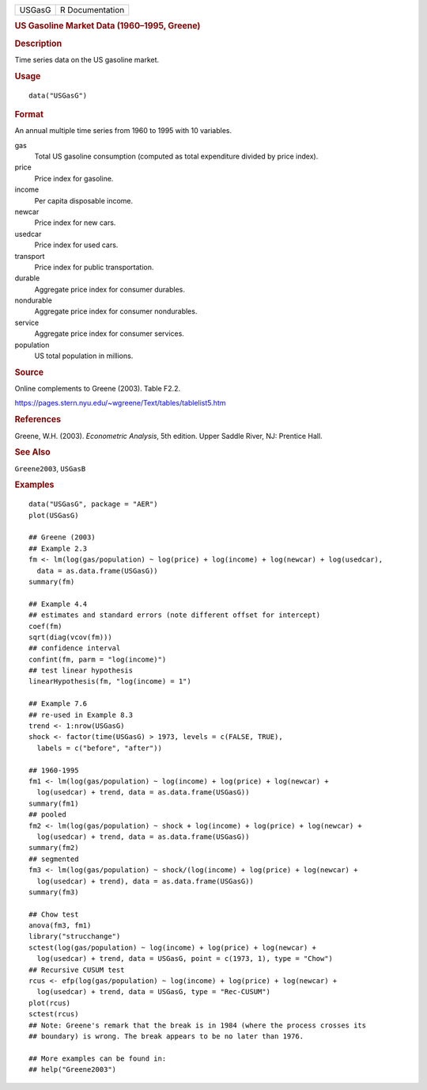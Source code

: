 .. container::

   .. container::

      ====== ===============
      USGasG R Documentation
      ====== ===============

      .. rubric:: US Gasoline Market Data (1960–1995, Greene)
         :name: us-gasoline-market-data-19601995-greene

      .. rubric:: Description
         :name: description

      Time series data on the US gasoline market.

      .. rubric:: Usage
         :name: usage

      ::

         data("USGasG")

      .. rubric:: Format
         :name: format

      An annual multiple time series from 1960 to 1995 with 10
      variables.

      gas
         Total US gasoline consumption (computed as total expenditure
         divided by price index).

      price
         Price index for gasoline.

      income
         Per capita disposable income.

      newcar
         Price index for new cars.

      usedcar
         Price index for used cars.

      transport
         Price index for public transportation.

      durable
         Aggregate price index for consumer durables.

      nondurable
         Aggregate price index for consumer nondurables.

      service
         Aggregate price index for consumer services.

      population
         US total population in millions.

      .. rubric:: Source
         :name: source

      Online complements to Greene (2003). Table F2.2.

      https://pages.stern.nyu.edu/~wgreene/Text/tables/tablelist5.htm

      .. rubric:: References
         :name: references

      Greene, W.H. (2003). *Econometric Analysis*, 5th edition. Upper
      Saddle River, NJ: Prentice Hall.

      .. rubric:: See Also
         :name: see-also

      ``Greene2003``, ``USGasB``

      .. rubric:: Examples
         :name: examples

      ::

         data("USGasG", package = "AER")
         plot(USGasG)

         ## Greene (2003)
         ## Example 2.3
         fm <- lm(log(gas/population) ~ log(price) + log(income) + log(newcar) + log(usedcar),
           data = as.data.frame(USGasG))
         summary(fm)

         ## Example 4.4
         ## estimates and standard errors (note different offset for intercept)
         coef(fm)
         sqrt(diag(vcov(fm)))
         ## confidence interval
         confint(fm, parm = "log(income)")
         ## test linear hypothesis
         linearHypothesis(fm, "log(income) = 1")

         ## Example 7.6
         ## re-used in Example 8.3
         trend <- 1:nrow(USGasG)
         shock <- factor(time(USGasG) > 1973, levels = c(FALSE, TRUE),
           labels = c("before", "after"))

         ## 1960-1995
         fm1 <- lm(log(gas/population) ~ log(income) + log(price) + log(newcar) +
           log(usedcar) + trend, data = as.data.frame(USGasG))
         summary(fm1)
         ## pooled
         fm2 <- lm(log(gas/population) ~ shock + log(income) + log(price) + log(newcar) +
           log(usedcar) + trend, data = as.data.frame(USGasG))
         summary(fm2)
         ## segmented
         fm3 <- lm(log(gas/population) ~ shock/(log(income) + log(price) + log(newcar) +
           log(usedcar) + trend), data = as.data.frame(USGasG))
         summary(fm3)

         ## Chow test
         anova(fm3, fm1)
         library("strucchange")
         sctest(log(gas/population) ~ log(income) + log(price) + log(newcar) +
           log(usedcar) + trend, data = USGasG, point = c(1973, 1), type = "Chow")
         ## Recursive CUSUM test
         rcus <- efp(log(gas/population) ~ log(income) + log(price) + log(newcar) +
           log(usedcar) + trend, data = USGasG, type = "Rec-CUSUM")
         plot(rcus)
         sctest(rcus)
         ## Note: Greene's remark that the break is in 1984 (where the process crosses its
         ## boundary) is wrong. The break appears to be no later than 1976.

         ## More examples can be found in:
         ## help("Greene2003")

